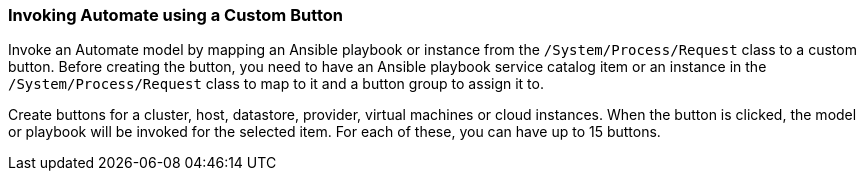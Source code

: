 [[invoking-automate-using-a-custom-button]]
=== Invoking Automate using a Custom Button

Invoke an Automate model by mapping an Ansible playbook or instance from the `/System/Process/Request` class to a custom button. Before creating the button, you need to have an Ansible playbook service catalog item or an instance in the `/System/Process/Request` class to map to it and a button group to
assign it to.

Create buttons for a cluster, host, datastore, provider, virtual
machines or cloud instances. When the button is clicked, the model or playbook will be invoked for the selected item. For each of these, you can have up to 15 buttons.
